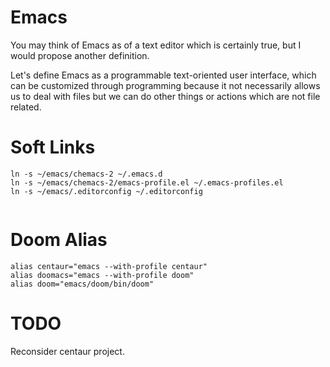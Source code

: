 * Emacs
You may think of Emacs as of a text editor which is certainly true, 
but I would propose another definition.

Let's define Emacs as a programmable text-oriented user interface, 
which can be customized through programming because it not necessarily 
allows us to deal with files but we can do other things or actions 
which are not file related.
* Soft Links
#+begin_src shell
ln -s ~/emacs/chemacs-2 ~/.emacs.d
ln -s ~/emacs/chemacs-2/emacs-profile.el ~/.emacs-profiles.el
ln -s ~/emacs/.editorconfig ~/.editorconfig

#+end_src
* Doom Alias
#+begin_src shell
alias centaur="emacs --with-profile centaur"
alias doomacs="emacs --with-profile doom"
alias doom="emacs/doom/bin/doom"
#+end_src
* TODO
Reconsider centaur project.
